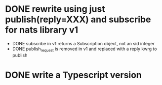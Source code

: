 * DONE rewrite using just publish(reply=XXX) and subscribe for nats library v1
- DONE subscribe in v1 returns a Subscription object, not an sid integer
- DONE publish_request is removed in v1 and replaced with a reply kwrg to publish
* DONE write a Typescript version
